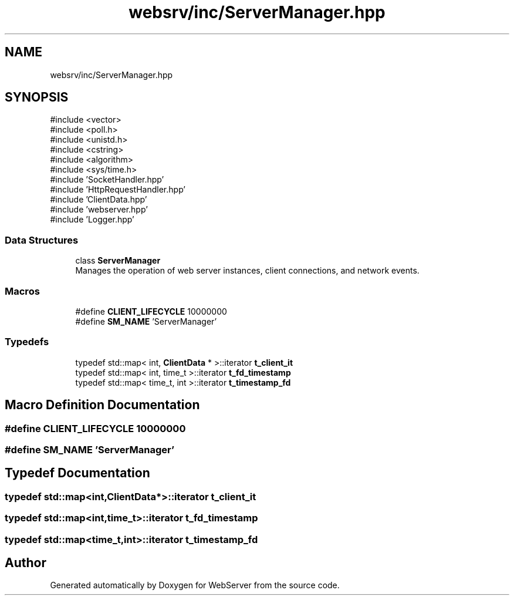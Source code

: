 .TH "websrv/inc/ServerManager.hpp" 3 "WebServer" \" -*- nroff -*-
.ad l
.nh
.SH NAME
websrv/inc/ServerManager.hpp
.SH SYNOPSIS
.br
.PP
\fR#include <vector>\fP
.br
\fR#include <poll\&.h>\fP
.br
\fR#include <unistd\&.h>\fP
.br
\fR#include <cstring>\fP
.br
\fR#include <algorithm>\fP
.br
\fR#include <sys/time\&.h>\fP
.br
\fR#include 'SocketHandler\&.hpp'\fP
.br
\fR#include 'HttpRequestHandler\&.hpp'\fP
.br
\fR#include 'ClientData\&.hpp'\fP
.br
\fR#include 'webserver\&.hpp'\fP
.br
\fR#include 'Logger\&.hpp'\fP
.br

.SS "Data Structures"

.in +1c
.ti -1c
.RI "class \fBServerManager\fP"
.br
.RI "Manages the operation of web server instances, client connections, and network events\&. "
.in -1c
.SS "Macros"

.in +1c
.ti -1c
.RI "#define \fBCLIENT_LIFECYCLE\fP   10000000"
.br
.ti -1c
.RI "#define \fBSM_NAME\fP   'ServerManager'"
.br
.in -1c
.SS "Typedefs"

.in +1c
.ti -1c
.RI "typedef std::map< int, \fBClientData\fP * >::iterator \fBt_client_it\fP"
.br
.ti -1c
.RI "typedef std::map< int, time_t >::iterator \fBt_fd_timestamp\fP"
.br
.ti -1c
.RI "typedef std::map< time_t, int >::iterator \fBt_timestamp_fd\fP"
.br
.in -1c
.SH "Macro Definition Documentation"
.PP 
.SS "#define CLIENT_LIFECYCLE   10000000"

.SS "#define SM_NAME   'ServerManager'"

.SH "Typedef Documentation"
.PP 
.SS "typedef std::map<int,\fBClientData\fP*>::iterator \fBt_client_it\fP"

.SS "typedef std::map<int,time_t>::iterator \fBt_fd_timestamp\fP"

.SS "typedef std::map<time_t,int>::iterator \fBt_timestamp_fd\fP"

.SH "Author"
.PP 
Generated automatically by Doxygen for WebServer from the source code\&.
